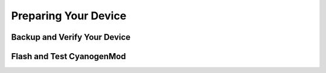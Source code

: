 Preparing Your Device
=====================

Backup and Verify Your Device
-----------------------------

Flash and Test CyanogenMod
--------------------------

